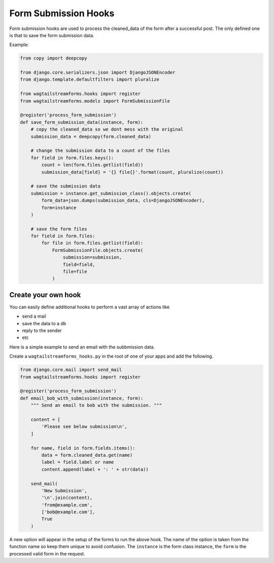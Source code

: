 Form Submission Hooks
=====================

Form submission hooks are used to process the cleaned_data of the form after a successful post.
The only defined one is that to save the form submission data.

Example:

.. code-block:: python

    from copy import deepcopy

    from django.core.serializers.json import DjangoJSONEncoder
    from django.template.defaultfilters import pluralize

    from wagtailstreamforms.hooks import register
    from wagtailstreamforms.models import FormSubmissionFile

    @register('process_form_submission')
    def save_form_submission_data(instance, form):
        # copy the cleaned_data so we dont mess with the original
        submission_data = deepcopy(form.cleaned_data)

        # change the submission data to a count of the files
        for field in form.files.keys():
            count = len(form.files.getlist(field))
            submission_data[field] = '{} file{}'.format(count, pluralize(count))

        # save the submission data
        submission = instance.get_submission_class().objects.create(
            form_data=json.dumps(submission_data, cls=DjangoJSONEncoder),
            form=instance
        )

        # save the form files
        for field in form.files:
            for file in form.files.getlist(field):
                FormSubmissionFile.objects.create(
                    submission=submission,
                    field=field,
                    file=file
                )

Create your own hook
--------------------

You can easily define additional hooks to perform a vast array of actions like

- send a mail
- save the data to a db
- reply to the sender
- etc

Here is a simple example to send an email with the subbmission data.

Create a ``wagtailstreamforms_hooks.py`` in the root of one of your apps and add the following.

.. code-block:: python

    from django.core.mail import send_mail
    from wagtailstreamforms.hooks import register

    @register('process_form_submission')
    def email_bob_with_submission(instance, form):
        """ Send an email to bob with the submission. """

        content = [
            'Please see below submission\n',
        ]

        for name, field in form.fields.items():
            data = form.cleaned_data.get(name)
            label = field.label or name
            content.append(label + ': ' + str(data))

        send_mail(
            'New Submission',
            '\n'.join(content),
            'from@example.com',
            ['bob@example.com'],
            True
        )

A new option will appear in the setup of the forms to run the above hook. The name of the option is taken from
the function name so keep them unique to avoid confusion. The ``instance`` is the form class instance, the
``form`` is the processed valid form in the request.
